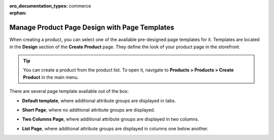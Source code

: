 :oro_documentation_types: commerce

:orphan:

.. _user-guide--page-templates:

Manage Product Page Design with Page Templates
----------------------------------------------

.. begin

When creating a product, you can select one of the available pre-designed page templates for it. Templates are located in the **Design** section of the **Create Product** page. They define the look of your product page in the storefront.

.. tip:: You can create a product from the product list. To open it, navigate to **Products > Products > Create Product** in the main menu.

There are several page template available out of the box:

.. image:: /user/img/products/products/PageTemplate.png
   :alt: The list of available page templates

* **Default template**, where additional attribute groups are displayed in tabs.

  .. image:: /user/img/products/products/ProductPageTemplateTabs.png
     :alt: Illustrate the way the product page is displayed in the storefront with the selected default template

* **Short Page**, where no additional attribute groups are displayed.

* **Two Columns Page**, where additional attribute groups are displayed in two columns.

  .. image:: /user/img/products/products/ProductPageTemplateTwoCols.png
     :alt: Illustrate the way the product page is displayed in the storefront with the selected two columns page template

* **List Page**, where additional attribute groups are displayed in columns one below another.

.. finish